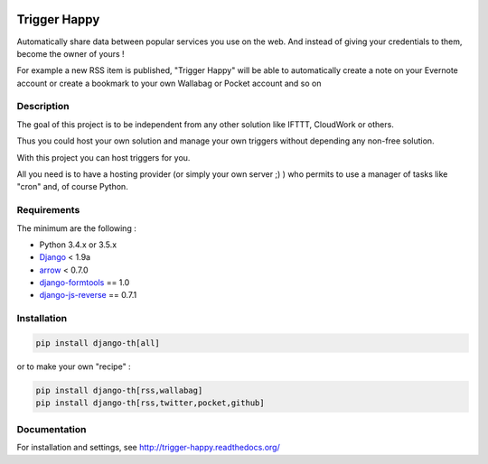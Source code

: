 .. image:: https://codeclimate.com/github/foxmask/django-th/badges/gpa.svg
    :target: https://codeclimate.com/github/foxmask/django-th
    :alt: Code Climate


.. image:: https://scrutinizer-ci.com/g/foxmask/django-th/badges/quality-score.png?b=master
   :target: https://scrutinizer-ci.com/g/foxmask/django-th/?branch=master
   :alt: Scrutinizer Code Quality


.. image:: https://travis-ci.org/foxmask/django-th.svg?branch=master
    :target: https://travis-ci.org/foxmask/django-th
    :alt: Travis Status


.. image:: https://readthedocs.org/projects/trigger-happy/badge/?version=latest
    :target: https://readthedocs.org/projects/trigger-happy/?badge=latest
    :alt: Documentation status


.. image:: http://img.shields.io/pypi/v/django-th.svg
    :target: https://pypi.python.org/pypi/django-th/
    :alt: Latest version


.. image:: http://img.shields.io/badge/python-3.5-orange.svg
    :target: https://pypi.python.org/pypi/django-th/
    :alt: Python version supported


.. image:: http://img.shields.io/badge/license-BSD-blue.svg
    :target: https://pypi.python.org/pypi/django-th/
    :alt: License


.. image:: http://img.shields.io/pypi/dm/django-th.svg
   :target: https://pypi.python.org/pypi/django-th/
   :alt: Downloads per month


=============
Trigger Happy
=============

Automatically share data between popular services you use on the web.
And instead of giving your credentials to them, become the owner of yours !

For example a new RSS item is published, "Trigger Happy" will be able to
automatically create a note on your Evernote account or create a bookmark to
your own Wallabag or Pocket account and so on


Description
===========

The goal of this project is to be independent from any other solution like
IFTTT, CloudWork or others.

Thus you could host your own solution and manage your own triggers without
depending any non-free solution.

With this project you can host triggers for you.

All you need is to have a hosting provider (or simply your own server ;) )
who permits to use a manager of tasks like "cron" and, of course Python.

Requirements
============

The minimum are the following :

* Python 3.4.x or 3.5.x
* `Django <https://pypi.python.org/pypi/Django/>`_ < 1.9a
* `arrow <https://pypi.python.org/pypi/arrow>`_ < 0.7.0
* `django-formtools <https://pypi.python.org/pypi/django-formtools>`_ == 1.0
* `django-js-reverse <https://pypi.python.org/pypi/django-js-reverse>`_ == 0.7.1



Installation
============

.. code-block:: bash

    pip install django-th[all]


or to make your own "recipe" :


.. code-block:: bash

    pip install django-th[rss,wallabag]
    pip install django-th[rss,twitter,pocket,github]



Documentation
=============

For installation and settings, see http://trigger-happy.readthedocs.org/


